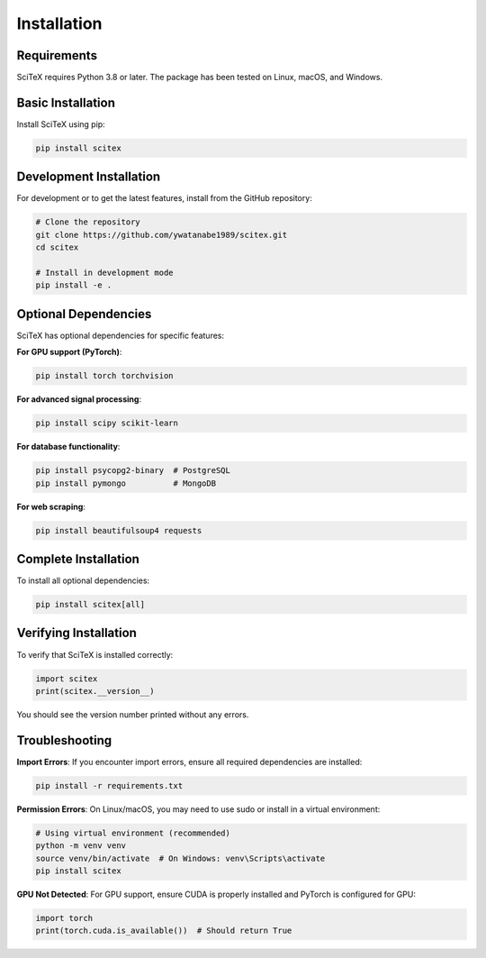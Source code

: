 Installation
============

Requirements
------------

SciTeX requires Python 3.8 or later. The package has been tested on Linux, macOS, and Windows.

Basic Installation
------------------

Install SciTeX using pip:

.. code-block:: bash

   pip install scitex

Development Installation
------------------------

For development or to get the latest features, install from the GitHub repository:

.. code-block:: bash

   # Clone the repository
   git clone https://github.com/ywatanabe1989/scitex.git
   cd scitex

   # Install in development mode
   pip install -e .

Optional Dependencies
---------------------

SciTeX has optional dependencies for specific features:

**For GPU support (PyTorch)**:

.. code-block:: bash

   pip install torch torchvision

**For advanced signal processing**:

.. code-block:: bash

   pip install scipy scikit-learn

**For database functionality**:

.. code-block:: bash

   pip install psycopg2-binary  # PostgreSQL
   pip install pymongo          # MongoDB

**For web scraping**:

.. code-block:: bash

   pip install beautifulsoup4 requests

Complete Installation
---------------------

To install all optional dependencies:

.. code-block:: bash

   pip install scitex[all]

Verifying Installation
----------------------

To verify that SciTeX is installed correctly:

.. code-block:: python

   import scitex
   print(scitex.__version__)

You should see the version number printed without any errors.

Troubleshooting
---------------

**Import Errors**: If you encounter import errors, ensure all required dependencies are installed:

.. code-block:: bash

   pip install -r requirements.txt

**Permission Errors**: On Linux/macOS, you may need to use sudo or install in a virtual environment:

.. code-block:: bash

   # Using virtual environment (recommended)
   python -m venv venv
   source venv/bin/activate  # On Windows: venv\Scripts\activate
   pip install scitex

**GPU Not Detected**: For GPU support, ensure CUDA is properly installed and PyTorch is configured for GPU:

.. code-block:: python

   import torch
   print(torch.cuda.is_available())  # Should return True